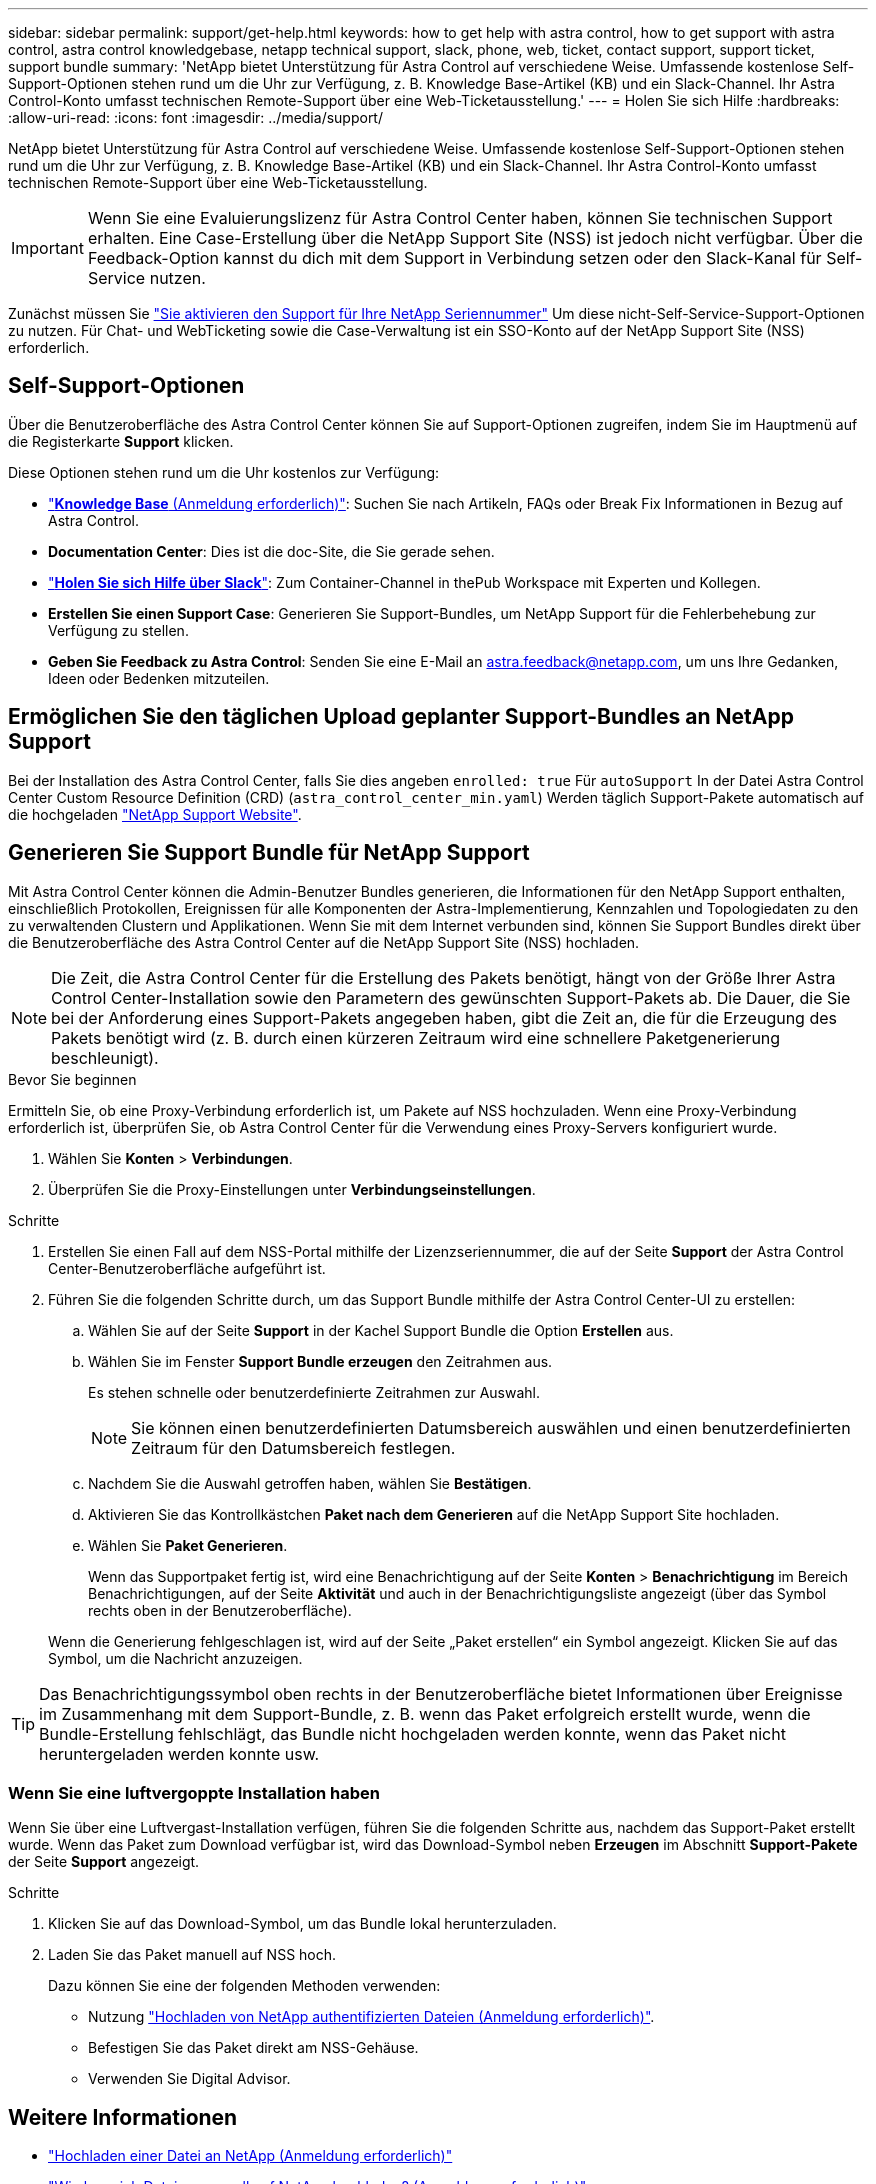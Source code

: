---
sidebar: sidebar 
permalink: support/get-help.html 
keywords: how to get help with astra control, how to get support with astra control, astra control knowledgebase, netapp technical support, slack, phone, web, ticket, contact support, support ticket, support bundle 
summary: 'NetApp bietet Unterstützung für Astra Control auf verschiedene Weise. Umfassende kostenlose Self-Support-Optionen stehen rund um die Uhr zur Verfügung, z. B. Knowledge Base-Artikel (KB) und ein Slack-Channel. Ihr Astra Control-Konto umfasst technischen Remote-Support über eine Web-Ticketausstellung.' 
---
= Holen Sie sich Hilfe
:hardbreaks:
:allow-uri-read: 
:icons: font
:imagesdir: ../media/support/


NetApp bietet Unterstützung für Astra Control auf verschiedene Weise. Umfassende kostenlose Self-Support-Optionen stehen rund um die Uhr zur Verfügung, z. B. Knowledge Base-Artikel (KB) und ein Slack-Channel. Ihr Astra Control-Konto umfasst technischen Remote-Support über eine Web-Ticketausstellung.


IMPORTANT: Wenn Sie eine Evaluierungslizenz für Astra Control Center haben, können Sie technischen Support erhalten. Eine Case-Erstellung über die NetApp Support Site (NSS) ist jedoch nicht verfügbar. Über die Feedback-Option kannst du dich mit dem Support in Verbindung setzen oder den Slack-Kanal für Self-Service nutzen.

Zunächst müssen Sie link:../get-started/setup_overview.html["Sie aktivieren den Support für Ihre NetApp Seriennummer"] Um diese nicht-Self-Service-Support-Optionen zu nutzen. Für Chat- und WebTicketing sowie die Case-Verwaltung ist ein SSO-Konto auf der NetApp Support Site (NSS) erforderlich.



== Self-Support-Optionen

Über die Benutzeroberfläche des Astra Control Center können Sie auf Support-Optionen zugreifen, indem Sie im Hauptmenü auf die Registerkarte *Support* klicken.

Diese Optionen stehen rund um die Uhr kostenlos zur Verfügung:

* https://kb.netapp.com/Advice_and_Troubleshooting/Cloud_Services/Astra["*Knowledge Base* (Anmeldung erforderlich)"^]: Suchen Sie nach Artikeln, FAQs oder Break Fix Informationen in Bezug auf Astra Control.
* *Documentation Center*: Dies ist die doc-Site, die Sie gerade sehen.
* https://netapppub.slack.com/#astra["*Holen Sie sich Hilfe über Slack*"^]: Zum Container-Channel in thePub Workspace mit Experten und Kollegen.
* *Erstellen Sie einen Support Case*: Generieren Sie Support-Bundles, um NetApp Support für die Fehlerbehebung zur Verfügung zu stellen.
* *Geben Sie Feedback zu Astra Control*: Senden Sie eine E-Mail an astra.feedback@netapp.com, um uns Ihre Gedanken, Ideen oder Bedenken mitzuteilen.




== Ermöglichen Sie den täglichen Upload geplanter Support-Bundles an NetApp Support

Bei der Installation des Astra Control Center, falls Sie dies angeben `enrolled: true` Für `autoSupport` In der Datei Astra Control Center Custom Resource Definition (CRD) (`astra_control_center_min.yaml`) Werden täglich Support-Pakete automatisch auf die hochgeladen https://mysupport.netapp.com/site/["NetApp Support Website"^].



== Generieren Sie Support Bundle für NetApp Support

Mit Astra Control Center können die Admin-Benutzer Bundles generieren, die Informationen für den NetApp Support enthalten, einschließlich Protokollen, Ereignissen für alle Komponenten der Astra-Implementierung, Kennzahlen und Topologiedaten zu den zu verwaltenden Clustern und Applikationen. Wenn Sie mit dem Internet verbunden sind, können Sie Support Bundles direkt über die Benutzeroberfläche des Astra Control Center auf die NetApp Support Site (NSS) hochladen.


NOTE: Die Zeit, die Astra Control Center für die Erstellung des Pakets benötigt, hängt von der Größe Ihrer Astra Control Center-Installation sowie den Parametern des gewünschten Support-Pakets ab. Die Dauer, die Sie bei der Anforderung eines Support-Pakets angegeben haben, gibt die Zeit an, die für die Erzeugung des Pakets benötigt wird (z. B. durch einen kürzeren Zeitraum wird eine schnellere Paketgenerierung beschleunigt).

.Bevor Sie beginnen
Ermitteln Sie, ob eine Proxy-Verbindung erforderlich ist, um Pakete auf NSS hochzuladen. Wenn eine Proxy-Verbindung erforderlich ist, überprüfen Sie, ob Astra Control Center für die Verwendung eines Proxy-Servers konfiguriert wurde.

. Wählen Sie *Konten* > *Verbindungen*.
. Überprüfen Sie die Proxy-Einstellungen unter *Verbindungseinstellungen*.


.Schritte
. Erstellen Sie einen Fall auf dem NSS-Portal mithilfe der Lizenzseriennummer, die auf der Seite *Support* der Astra Control Center-Benutzeroberfläche aufgeführt ist.
. Führen Sie die folgenden Schritte durch, um das Support Bundle mithilfe der Astra Control Center-UI zu erstellen:
+
.. Wählen Sie auf der Seite *Support* in der Kachel Support Bundle die Option *Erstellen* aus.
.. Wählen Sie im Fenster *Support Bundle erzeugen* den Zeitrahmen aus.
+
Es stehen schnelle oder benutzerdefinierte Zeitrahmen zur Auswahl.

+

NOTE: Sie können einen benutzerdefinierten Datumsbereich auswählen und einen benutzerdefinierten Zeitraum für den Datumsbereich festlegen.

.. Nachdem Sie die Auswahl getroffen haben, wählen Sie *Bestätigen*.
.. Aktivieren Sie das Kontrollkästchen *Paket nach dem Generieren* auf die NetApp Support Site hochladen.
.. Wählen Sie *Paket Generieren*.
+
Wenn das Supportpaket fertig ist, wird eine Benachrichtigung auf der Seite *Konten* > *Benachrichtigung* im Bereich Benachrichtigungen, auf der Seite *Aktivität* und auch in der Benachrichtigungsliste angezeigt (über das Symbol rechts oben in der Benutzeroberfläche).

+
Wenn die Generierung fehlgeschlagen ist, wird auf der Seite „Paket erstellen“ ein Symbol angezeigt. Klicken Sie auf das Symbol, um die Nachricht anzuzeigen.






TIP: Das Benachrichtigungssymbol oben rechts in der Benutzeroberfläche bietet Informationen über Ereignisse im Zusammenhang mit dem Support-Bundle, z. B. wenn das Paket erfolgreich erstellt wurde, wenn die Bundle-Erstellung fehlschlägt, das Bundle nicht hochgeladen werden konnte, wenn das Paket nicht heruntergeladen werden konnte usw.



=== Wenn Sie eine luftvergoppte Installation haben

Wenn Sie über eine Luftvergast-Installation verfügen, führen Sie die folgenden Schritte aus, nachdem das Support-Paket erstellt wurde. Wenn das Paket zum Download verfügbar ist, wird das Download-Symbol neben *Erzeugen* im Abschnitt *Support-Pakete* der Seite *Support* angezeigt.

.Schritte
. Klicken Sie auf das Download-Symbol, um das Bundle lokal herunterzuladen.
. Laden Sie das Paket manuell auf NSS hoch.
+
Dazu können Sie eine der folgenden Methoden verwenden:

+
** Nutzung https://upload.netapp.com/sg["Hochladen von NetApp authentifizierten Dateien (Anmeldung erforderlich)"^].
** Befestigen Sie das Paket direkt am NSS-Gehäuse.
** Verwenden Sie Digital Advisor.




[discrete]
== Weitere Informationen

* https://kb.netapp.com/Advice_and_Troubleshooting/Miscellaneous/How_to_upload_a_file_to_NetApp["Hochladen einer Datei an NetApp (Anmeldung erforderlich)"^]
* https://kb.netapp.com/Advice_and_Troubleshooting/Data_Storage_Software/ONTAP_OS/How_to_manually_upload_AutoSupport_messages_to_NetApp_in_ONTAP_9["Wie kann ich Dateien manuell auf NetApp hochladen? (Anmeldung erforderlich)"^]

